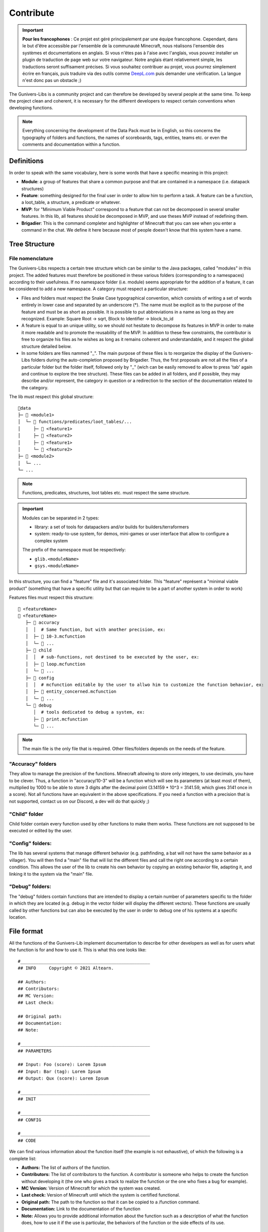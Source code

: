 **********
Contribute
**********

.. important::

   **Pour les francophones** : Ce projet est géré principalement par une équipe francophone. Cependant, dans le but d'être accessible par l'ensemble de la communauté Minecraft, nous réalisons l'ensemble des systèmes et documentations en anglais. Si vous n'êtes pas à l'aise avec l'anglais, vous pouvez installer un plugin de traduction de page web sur votre navigateur. Notre anglais étant relativement simple, les traductions seront suffisament précises. Si vous souhaitez contribuer au projet, vous pourrez simplement écrire en français, puis traduire via des outils comme `DeepL.com <https://DeepL.com>`_ puis demander une vérification. La langue n'est donc pas un obstacle ;)

The Gunivers-Libs is a community project and can therefore be developed by several people at the same time. To keep the project clean and coherent, it is necessary for the different developers to respect certain conventions when developing functions.

.. note::

   Everything concerning the development of the Data Pack must be in English, so this concerns the typography of folders and functions, the names of scoreboards, tags, entities, teams etc. or even the comments and documentation within a function.

Definitions
===========

In order to speak with the same vocabulary, here is some words that have a specific meaning in this project:

- **Module**: a group of features that share a common purpose and that are contained in a namespace (i.e. datapack structures)
- **Feature**: something designed for the final user in order to allow him to perform a task. A feature can be a function, a loot_table, a structure, a predicate or whatever.
- **MVP**: for "Minimum Viable Product" correspond to a feature that can not be decomposed in several smaller features. In this lib, all features should be decomposed in MVP, and use theses MVP instead of redefining them.
- **Brigadier**: This is the command completer and highlighter of Minecraft that you can see when you enter a command in the chat. We define it here because most of people doesn't know that this system have a name.

Tree Structure
==============

File nomenclature
~~~~~~~~~~~~~~~~~

The Gunivers-Libs respects a certain tree structure which can be similar to the Java packages, called "modules" in this project. The added features must therefore be positioned in these various folders (corresponding to a namespaces) according to their usefulness. If no namespace folder (i.e. module) seems appropriate for the addition of a feature, it can be considered to add a new namespace. A category must respect a particular structure:

-  Files and folders must respect the Snake Case typographical convention, which consists of writing a set of words entirely in lower case and separated by an underscore (*). The name must be explicit as to the purpose of the feature and must be as short as possible. It is possible to put abbreviations in a name as long as they are recognized. Example: Square Root -> sqrt, Block to Identifier -> block_to_id
-  A feature is equal to an unique utility, so we should not hesitate to decompose its features in MVP in order to make it more readable and to promote the reusability of the MVP. In addition to these few constraints, the contributor is free to organize his files as he wishes as long as it remains coherent and understandable, and it respect the global structure detailed below.
-  In some folders are files nammed "_". The main purpose of these files is to reorganize the display of the Gunivers-Libs folders during the auto-completion proposed by Brigadier. Thus, the first proposals are not all the files of a particular folder but the folder itself, followed only by "_" (wich can be easily removed to allow to press 'tab' again and continue to explore the tree structure). These files can be added in all folders, and if possible, they may describe and/or represent, the category in question or a redirection to the section of the documentation related to the category.

The lib must respect this global structure:

::

    📁data
    ├─ 📁 <module1>
    │  └─ 📁 functions/predicates/loot_tables/...
    │     ├─ 📁 <feature1>
    │     ├─ 📁 <feature2>
    │     ├─ 📄 <feature1>
    │     └─ 📄 <feature2>
    ├─ 📁 <module2>
    │  └─ ...
    └─ ...

.. note::

   Functions, predicates, structures, loot tables etc. must respect the same structure.

.. important::

   Modules can be separated in 2 types:
   
   - library: a set of tools for datapackers and/or builds for builders/terraformers
   - system: ready-to-use system, for demos, mini-games or user interface that allow to configure a complex system
   
   The prefix of the namespace must be respectively:

   - ``glib.<moduleName>``
   - ``gsys.<moduleName>``

In this structure, you can find a "feature" file and it's associated folder. This "feature" représent a "minimal viable product" (something that have a specific utility but that can require to be a part of another system in order to work)

Features files must respect this structure:
::

   📄 <featureName>
   📁 <featureName>
      ├─ 📁 accuracy
      │  │  # Same function, but with another precision, ex:
      │  ├─ 📄 10-3.mcfunction
      │  └─ 📄 ...
      ├─ 📁 child
      │  │  # sub-functions, not destined to be executed by the user, ex:
      │  ├─ 📄 loop.mcfunction
      │  └─ 📄 ...
      ├─ 📁 config
      │  │  # mcfunction editable by the user to allwo him to customize the function behavior, ex:
      │  ├─ 📄 entity_concerned.mcfunction
      │  └─ 📄 ...
      └─ 📁 debug
         │  # tools dedicated to debug a system, ex:
         ├─ 📄 print.mcfunction
         └─ 📄 ...

.. note::

   The main file is the only file that is required. Other files/folders depends on the needs of the feature.

"Accuracy" folders
~~~~~~~~~~~~~~~~~~

They allow to manage the precision of the functions. Minecraft allowing to store only integers, to use decimals, you have to be clever. Thus, a function in "accuracy/10-3" will be a function which will see its parameters (at least most of them), multiplied by 1000 to be able to store 3 digits after the decimal point (3.14159 * 10^3 = 3141.59, which gives 3141 once in a score). Not all functions have an equivalent in the above specifications. If you need a function with a precision that is not supported, contact us on our Discord, a dev will do that quickly ;)

"Child" folder
~~~~~~~~~~~~~~

Child folder contain every function used by other functions to make them
works. These functions are not supposed to be executed or edited by the
user.

"Config" folders:
~~~~~~~~~~~~~~~~~

The lib has several systems that manage different behavior (e.g.
pathfinding, a bat will not have the same behavior as a villager). You
will then find a "main" file that will list the different files and call
the right one according to a certain condition. This allows the user of
the lib to create his own behavior by copying an existing behavior file,
adapting it, and linking it to the system via the "main" file.

"Debug" folders:
~~~~~~~~~~~~~~~~

The "debug" folders contain functions that are intended to display a
certain number of parameters specific to the folder in which they are
located (e.g. debug in the vector folder will display the different
vectors). These functions are usually called by other functions but can
also be executed by the user in order to debug one of his systems at a
specific location.

File format
===========

All the functions of the Gunivers-Lib implement documentation to
describe for other developers as well as for users what the function is
for and how to use it. This is what this one looks like:

::

    #__________________________________________________
    ## INFO     Copyright © 2021 Altearn.

    ## Authors:
    ## Contributors: 
    ## MC Version:
    ## Last check:

    ## Original path:
    ## Documentation:
    ## Note:

    #__________________________________________________
    ## PARAMETERS

    ## Input: Foo (score): Lorem Ipsum
    ## Input: Bar (tag): Lorem Ipsum
    ## Output: Qux (score): Lorem Ipsum

    #__________________________________________________
    ## INIT

    #__________________________________________________
    ## CONFIG

    #__________________________________________________
    ## CODE

We can find various information about the function itself (the example is not exhaustive), of which the following is a complete list:

-  **Authors:** The list of authors of the function.
-  **Contributors:** The list of contributors to the function. A contributor is someone who helps to create the function without developing it (the one who gives a track to realize the function or the one who fixes a bug for example).
-  **MC Version:** Version of Minecraft for which the system was created.
-  **Last check:** Version of Minecraft until which the system is certified functional.
-  **Original path:** The path to the function so that it can be copied to a /function command.
-  **Documentation:** Link to the documentation of the function
-  **Note:** Allows you to provide additional information about the function such as a description of what the function does, how to use it if the use is particular, the behaviors of the function or the side effects of its use.

Initialization
~~~~~~~~~~~~~~

In order to make use as easy as possible, each function must limit its dependencies as much as possible. It must then declare each of the variables it uses in the "INIT" part. It is not necessary to initialize variables used by child functions because child functions are supposed to initialize them. On the other hand, it is forbidden to neglect a declaration for any other reason (example: "Var1 is already used everywhere").

Some scores, used by the lib in a global way, do not need to be
declared. You can find the list of global scores by `here <https://gitlab.com/Altearn/gunivers/minecraft/datapack/Glibs/glib-core/-/blob/master/data/glib.core/functions/import/scores.mcfunction>`_. Also, in order to simplify arithmetical operations, the lib define plenty of constants stored on the score ``glib.const``. You can find them `here <https://gitlab.com/Altearn/gunivers/minecraft/datapack/Glibs/glib-core/-/blob/master/data/glib.core/functions/import/constants.mcfunction>`_. All constants used in the lib must be defined in this file.

Configuration
~~~~~~~~~~~~~

Some functions require parameters that are usually fixed. However, the function can manage other parameters and the user, in a particular case, may need to change this parameter. So we call them configuration parameters, which are parameters with a default value. These values are initialized in the "CONFIG" part.

As you can see in several files, some lines in the configuration part call the "glib.config.override" tag. It allows you not to rewrite the score values (or other) if they have been voluntarily set to another value. So, if you want to use something else than the default value for a function, add the "glib.config.override" tag before executing the function, then remove this tag immediately afterwards.

Comments
~~~~~~~~

The development of the Gunivers-Libs is collaborative, which means that other people can read the code. Moreover, the Gunivers-Lib is also meant to be pedagogical and accessible to people curious about the way the functions of the Gunivers-Lib work. Therefore, it is important to make it understood by other developers or users, and this, in addition to the
documentation, also goes through the commentary of the code. Thus, it is important to regularly and cleanly comment on functions in order to explain how the function works.

Debug
~~~~~

It is possible to add debug lines anywhere in the code. However, these must be subject to conditions. For the debug to be displayed to a player, that player must have the tags;

-  ``Glib_Debug``
-  ``Glib_Debug_<tag_path>``

Where is the path to the function after the namespace, replacing the / with . (tag format requires)

-  Example: ``glib:entity/vector/get_from_actual_orientation`` becomes ``entity.vector.get_from_actual_orientation``

**Error Messages**

Error tellraws must be displayed to all players with the glib.debug tag and must be in this form:

.. code:: plaintext

    tellraw @a[tag=glib.debug] [{"text":"[ERROR] in <PATH>","color":"red"}]
    function glib:core/debug/message/error/entity_info
    tellraw @a[tag=glib.debug] [{"text":"   <MESSAGE>","color":"red"}]

For readability, all lines except this [ERROR] container must have a 3 space indentation.

Lines of code concerning error messages must be preceded by ``## Start Error`` and followed by ``## End Error`` in order to be removed by a program.

**Debug messages**

In the same logic, debug messages must be conditioned to an additional tag linked to the path of the function concerned and must start with:

.. code:: plaintext

   tellraw @a[tag=glib.debug.<TAG_PATH>] [{"text":"> DEBUG | <PATH>","color":"green","clickEvent":{"action":"run_command","value":"/tag @e remove glib.debug.<TAG_PATH>"},"hoverEvent":{"action":"show_text","value":["",{"text":"Remove this debug"}]}}]

   execute as @e[tag=glib.debug.<TAG_PATH>] run function glib:core/debug/message/info/entity_info

In order to distinguish between nested function debugs, this debug must be followed by

.. code:: plaintext

    execute if entity @a[tag=Glib_Debug_<TAG_PATH>] run function glib:core/debug/message/info/end_debug

Lines of code concerning debug messages should be preceded by ``## Start Debug`` and followed by ``## End Debug`` in order to be removed by a program.

Special functions
=================

The "ata" functions
~~~~~~~~~~~~~~~~~~~

This is a reduction of "as to at". Several functions require 2 positions to work (example: retrieve the distance between 2 points) or an entity and a position. To simplify the use, no need to pass 3 scores for each position. You will be able to place an entity on point 1 (if it is useful), then execute the function on point 2 by executing it on the entity on point 1.

The "tti" functions
~~~~~~~~~~~~~~~~~~~

This is a reduction of "to target id". Several functions require 2 a source and a target entity (example: get a vector to another entity). To simplify the use, no need to always use the ``id/check`` function.
